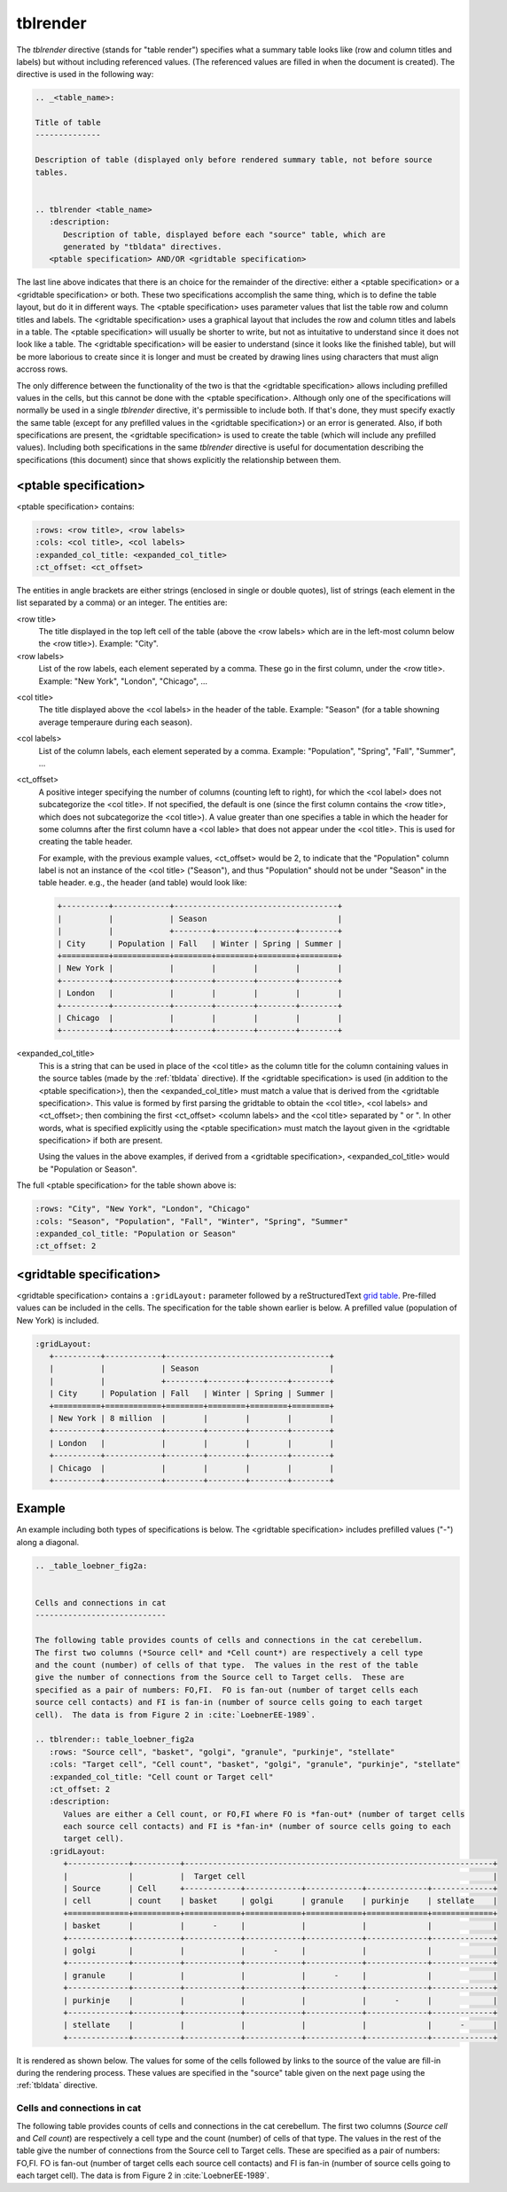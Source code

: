 .. _tblrender:

tblrender
=========

The *tblrender* directive (stands for "table render") specifies what a summary table looks
like (row and column titles and labels) but without including referenced values.  (The referenced
values are filled in when the document is created).  The directive is used in the following way:

.. code-block:: bnf


   .. _<table_name>:

   Title of table
   --------------

   Description of table (displayed only before rendered summary table, not before source
   tables.


   .. tblrender <table_name>
      :description:
         Description of table, displayed before each "source" table, which are
         generated by "tbldata" directives.
      <ptable specification> AND/OR <gridtable specification>


The last line above indicates that there is an choice for the remainder of the directive:
either a <ptable specification> or a <gridtable specification> or both.  These two specifications
accomplish the same thing, which is to define the table layout, but do it in
different ways.  The <ptable specification> uses parameter values that list the table row and
column titles and labels.  The <gridtable specification> uses a graphical layout that includes
the row and column titles and labels in a table.  The <ptable specification> will usually
be shorter to write, but not as intuitative to understand since it does not look like a table.
The <gridtable specification> will be easier to understand (since it looks like the finished table),
but will be more laborious to create since it is longer and must be created by drawing lines using
characters that must align accross rows.

The only difference between the functionality of the two is that the
<gridtable specification> allows including prefilled values in the cells, but this cannot be
done with the <ptable specification>.  Although only one of the specifications will normally be
used in a single *tblrender* directive, it's permissible to include both.  If that's done, they
must specify exactly the same table (except for any prefilled values in the <gridtable specification>)
or an error is generated.  Also, if both specifications are present, the <gridtable specification>
is used to create the table (which will include any prefilled values).  Including
both specifications in the same *tblrender* directive is useful for documentation describing
the specifications (this document) since that shows explicitly the relationship between them.
 
  

<ptable specification>
......................

<ptable specification> contains:

.. code-block:: bnf

      :rows: <row title>, <row labels>
      :cols: <col title>, <col labels>
      :expanded_col_title: <expanded_col_title>
      :ct_offset: <ct_offset>


The entities in angle brackets are either strings (enclosed in single or double quotes), list of strings
(each element in the list separated by a comma) or an integer.  The entities are:

<row title>
   The title displayed in the top left cell of the table (above the <row labels> which are in the left-most
   column below the <row title>).  Example: "City".

<row labels>
   List of the row labels, each element seperated by a comma.  These go in the first column, under the <row title>.
   Example: "New York", "London", "Chicago", ...

.. _tblrender_col_title:

<col title>
   The title displayed above the <col labels> in the header of the table.  Example: "Season" (for a
   table showning average temperaure during each season).

<col labels>
   List of the column labels, each element seperated by a comma.  Example: "Population", "Spring", "Fall", "Summer", ...

<ct_offset>
   A positive integer specifying the number of columns (counting left to right), for which the <col label> does
   not subcategorize the <col title>.  If not specified, the default is one (since the first column contains
   the <row title>, which does not subcategorize the <col title>).  A value greater
   than one specifies a table in which the header for some columns after the first column have a <col lable>
   that does not appear under the <col title>.  This is used for creating the table header.

   For example, with the previous example values, <ct_offset> would be 2, to indicate that the "Population"
   column label is not an instance of the <col title> ("Season"), and thus "Population" should
   not be under "Season" in the table header.  e.g., the header (and table) would look like:

   .. code-block:: rst
   
      +----------+------------+-----------------------------------+
      |          |            | Season                            |
      |          |            +--------+--------+--------+--------+
      | City     | Population | Fall   | Winter | Spring | Summer |
      +==========+============+========+========+========+========+
      | New York |            |        |        |        |        |
      +----------+------------+--------+--------+--------+--------+
      | London   |            |        |        |        |        |
      +----------+------------+--------+--------+--------+--------+
      | Chicago  |            |        |        |        |        |
      +----------+------------+--------+--------+--------+--------+

.. _tblrender_expanded_col_title:

<expanded_col_title>
   This is a string that can be used in place of the <col title> as the column title for the column containing
   values in the source tables (made by the :ref:`tbldata` directive).  If the <gridtable specification> is used
   (in addition to the <ptable specification>), then the <expanded_col_title> must match a value that is
   derived from the <gridtable specification>.  This value is formed by first parsing the gridtable to obtain
   the <col title>, <col labels> and <ct_offset>; then combining the first <ct_offset> <column labels> and
   the <col title> separated by " or ".  In other words, what is specified explicitly using the <ptable specification>
   must match the layout given in the <gridtable specification> if both are present.

   Using the values in the above examples, if derived from a <gridtable specification>, <expanded_col_title>
   would be "Population or Season".


The full <ptable specification>  for the table shown above is:

.. code-block:: rst

   :rows: "City", "New York", "London", "Chicago"
   :cols: "Season", "Population", "Fall", "Winter", "Spring", "Summer"
   :expanded_col_title: "Population or Season"
   :ct_offset: 2


<gridtable specification>
.........................


<gridtable specification> contains a ``:gridLayout:`` parameter followed by a reStructuredText
`grid table <https://docutils.sourceforge.io/docs/user/rst/quickref.html#tables>`_.
Pre-filled values can be included in the cells.  The specification for the table shown earlier is
below.  A prefilled value (population of New York) is included.

.. code-block:: rst

   :gridLayout:
      +----------+------------+-----------------------------------+
      |          |            | Season                            |
      |          |            +--------+--------+--------+--------+
      | City     | Population | Fall   | Winter | Spring | Summer |
      +==========+============+========+========+========+========+
      | New York | 8 million  |        |        |        |        |
      +----------+------------+--------+--------+--------+--------+
      | London   |            |        |        |        |        |
      +----------+------------+--------+--------+--------+--------+
      | Chicago  |            |        |        |        |        |
      +----------+------------+--------+--------+--------+--------+


.. _tblrender_example:

Example
.......

An example including both types of specifications is below.  The <gridtable specification> includes
prefilled values ("-") along a diagonal.


.. code-block:: rst

   .. _table_loebner_fig2a:
   
   
   Cells and connections in cat
   ----------------------------
   
   The following table provides counts of cells and connections in the cat cerebellum.
   The first two columns (*Source cell* and *Cell count*) are respectively a cell type
   and the count (number) of cells of that type.  The values in the rest of the table
   give the number of connections from the Source cell to Target cells.  These are
   specified as a pair of numbers: FO,FI.  FO is fan-out (number of target cells each
   source cell contacts) and FI is fan-in (number of source cells going to each target
   cell).  The data is from Figure 2 in :cite:`LoebnerEE-1989`.
   
   .. tblrender:: table_loebner_fig2a
      :rows: "Source cell", "basket", "golgi", "granule", "purkinje", "stellate"
      :cols: "Target cell", "Cell count", "basket", "golgi", "granule", "purkinje", "stellate"
      :expanded_col_title: "Cell count or Target cell"
      :ct_offset: 2
      :description:
         Values are either a Cell count, or FO,FI where FO is *fan-out* (number of target cells
         each source cell contacts) and FI is *fan-in* (number of source cells going to each
         target cell).
      :gridLayout:
         +-------------+----------+------------------------------------------------------------------+
         |             |          |  Target cell                                                     |
         | Source      | Cell     +------------+------------+------------+-------------+-------------+
         | cell        | count    | basket     | golgi      | granule    | purkinje    | stellate    |
         +=============+==========+============+============+============+=============+=============+
         | basket      |          |      -     |            |            |             |             |
         +-------------+----------+------------+------------+------------+-------------+-------------+
         | golgi       |          |            |      -     |            |             |             |
         +-------------+----------+------------+------------+------------+-------------+-------------+
         | granule     |          |            |            |      -     |             |             |
         +-------------+----------+------------+------------+------------+-------------+-------------+
         | purkinje    |          |            |            |            |      -      |             |
         +-------------+----------+------------+------------+------------+-------------+-------------+
         | stellate    |          |            |            |            |             |      -      |
         +-------------+----------+------------+------------+------------+-------------+-------------+
   

It is rendered as shown below.  The values for some of the cells followed by links to the source
of the value are fill-in during the rendering process.  These values are specified in the "source"
table given on the next page using the :ref:`tbldata` directive.

.. _table_loebner_fig2a:

Cells and connections in cat
----------------------------
   
The following table provides counts of cells and connections in the cat cerebellum.
The first two columns (*Source cell* and *Cell count*) are respectively a cell type
and the count (number) of cells of that type.  The values in the rest of the table
give the number of connections from the Source cell to Target cells.  These are
specified as a pair of numbers: FO,FI.  FO is fan-out (number of target cells each
source cell contacts) and FI is fan-in (number of source cells going to each target
cell).  The data is from Figure 2 in :cite:`LoebnerEE-1989`.
   
.. tblrender:: table_loebner_fig2a
   :rows: "Source cell", "basket", "golgi", "granule", "purkinje", "stellate"
   :cols: "Target cell", "Cell count", "basket", "golgi", "granule", "purkinje", "stellate"
   :expanded_col_title: "Cell count or Target cell"
   :ct_offset: 2
   :description:
      Values are either a Cell count, or FO,FI where FO is *fan-out* (number of target cells
      each source cell contacts) and FI is *fan-in* (number of source cells going to each
      target cell).
   :gridLayout:
      +-------------+----------+------------------------------------------------------------------+
      |             |          |  Target cell                                                     |
      | Source      | Cell     +------------+------------+------------+-------------+-------------+
      | cell        | count    | basket     | golgi      | granule    | purkinje    | stellate    |
      +=============+==========+============+============+============+=============+=============+
      | basket      |          |      -     |            |            |             |             |
      +-------------+----------+------------+------------+------------+-------------+-------------+
      | golgi       |          |            |      -     |            |             |             |
      +-------------+----------+------------+------------+------------+-------------+-------------+
      | granule     |          |            |            |      -     |             |             |
      +-------------+----------+------------+------------+------------+-------------+-------------+
      | purkinje    |          |            |            |            |      -      |             |
      +-------------+----------+------------+------------+------------+-------------+-------------+
      | stellate    |          |            |            |            |             |      -      |
      +-------------+----------+------------+------------+------------+-------------+-------------+
